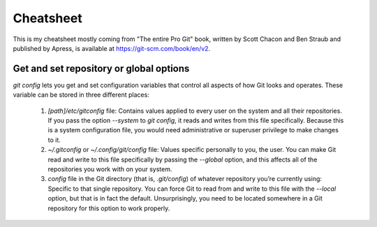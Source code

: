 Cheatsheet
==========

This is my cheatsheet mostly coming from "The entire Pro Git" book, written by
Scott Chacon and Ben Straub and published by Apress, is available at
https://git-scm.com/book/en/v2.

Get and set repository or global options
----------------------------------------

`git config` lets you get and set configuration variables that control all
aspects of how Git looks and operates. These variable can be stored in three
different places:

  1. `[path]/etc/gitconfig` file: Contains values applied to every user on the
     system and all their repositories. If you pass the option `--system` to
     `git config`, it reads and writes from this file specifically. Because this
     is a system configuration file, you would need administrative or superuser
     privilege to make changes to it.
  2. `~/.gitconfig` or `~/.config/git/config` file: Values specific personally
     to you, the user. You can make Git read and write to this file specifically
     by passing the `--global` option, and this affects all of the repositories
     you work with on your system.
  3. `config` file in the Git directory (that is, `.git/config`) of whatever
     repository you’re currently using: Specific to that single repository. You
     can force Git to read from and write to this file with the `--local` option,
     but that is in fact the default. Unsurprisingly, you need to be located
     somewhere in a Git repository for this option to work properly.
